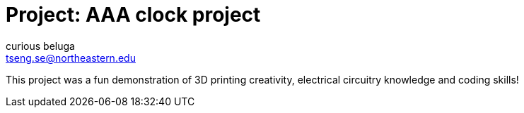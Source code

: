 :Author: curious_beluga
:Email: tseng.se@northeastern.edu
:Date: 12/10/2022
:License: Public Domain

= Project: AAA clock project

This project was a fun demonstration of 3D printing creativity, electrical circuitry knowledge and coding skills!
